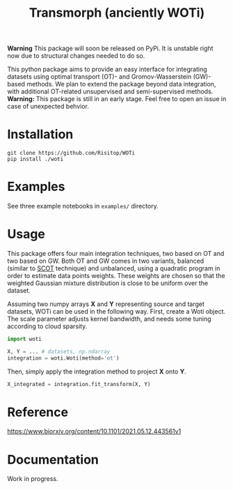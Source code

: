 #+TITLE: Transmorph (anciently WOTi)

*Warning* This package will soon be released on PyPi. It is unstable right now due to structural changes needed to do so.

This python package aims to provide an easy interface for integrating
datasets using optimal transport (OT)- and Gromov-Wasserstein (GW)-based
methods. We plan to extend the package beyond data integration, with
additional OT-related unsupervised and semi-supervised methods.
*Warning:* This package is still in an early stage. Feel free to
open an issue in case of unexpected behvior.

* Installation

#+begin_src shell
git clone https://github.com/Risitop/WOTi
pip install ./woti
#+end_src

* Examples

See three example notebooks in =examples/= directory.

* Usage

This package offers four main integration techniques, two based on
OT and two based on GW. Both OT and GW comes in two variants, balanced
(similar to [[https://github.com/rsinghlab/SCOT][SCOT]] technique) and unbalanced, using a quadratic program
in order to estimate data points weights. These weights are chosen
so that the weighted Gaussian mixture distribution is close to be
uniform over the dataset.

Assuming two numpy arrays *X* and *Y* representing source and target
datasets, WOTi can be used in the following way. First, create a
Woti object. The scale parameter adjusts kernel bandwidth, and needs
some tuning according to cloud sparsity.

#+begin_src python
import woti

X, Y = ... # datasets, np.ndarray
integration = woti.Woti(method='ot')
#+end_src

Then, simply apply the integration method to project *X* onto *Y*.

#+begin_src python
X_integrated = integration.fit_transform(X, Y)
#+end_src

* Reference

https://www.biorxiv.org/content/10.1101/2021.05.12.443561v1

* Documentation

Work in progress.
